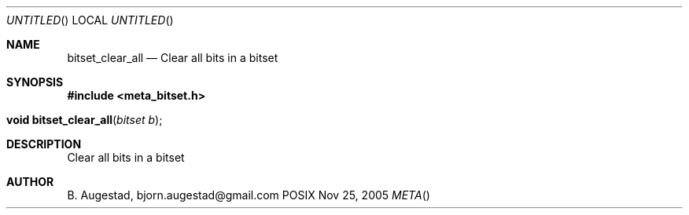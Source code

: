 .Dd Nov 25, 2005
.Os POSIX
.Dt META
.Th bitset_clear_all 3
.Sh NAME
.Nm bitset_clear_all
.Nd Clear all bits in a bitset
.Sh SYNOPSIS
.Fd #include <meta_bitset.h>
.Fo "void bitset_clear_all"
.Fa "bitset b"
.Fc
.Sh DESCRIPTION
Clear all bits in a bitset
.Sh AUTHOR
.An B. Augestad, bjorn.augestad@gmail.com
